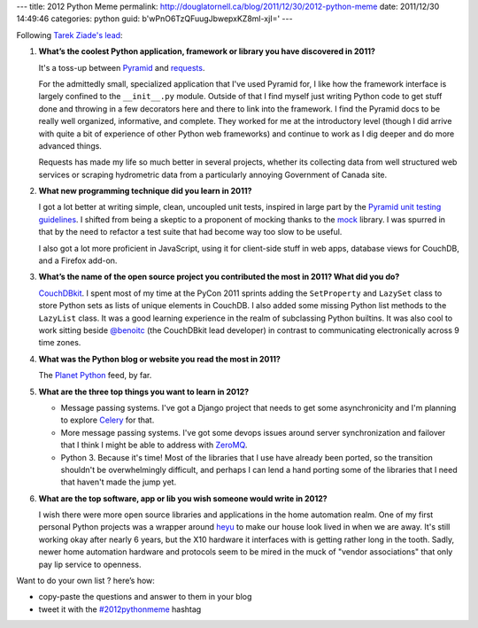 ---
title: 2012 Python Meme
permalink: http://douglatornell.ca/blog/2011/12/30/2012-python-meme
date: 2011/12/30 14:49:46
categories: python
guid: b'wPnO6TzQFuugJbwepxKZ8ml-xjI='
---

Following `Tarek Ziade's lead`_:

.. _Tarek Ziade's lead: http://tarekziade.wordpress.com/2011/12/20/new-years-python-meme-2/

1. **What’s the coolest Python application, framework or library you
   have discovered in 2011?**

   It's a toss-up between Pyramid_ and requests_.

   .. _Pyramid: http://docs.pylonsproject.org/en/latest/docs/pyramid.html
   .. _requests: http://docs.python-requests.org/en/latest/index.html

   For the admittedly small, specialized application that I've used
   Pyramid for, I like how the framework interface is largely confined
   to the ``__init__.py`` module. Outside of that I find myself just
   writing Python code to get stuff done and throwing in a few
   decorators here and there to link into the framework. I find the
   Pyramid docs to be really well organized, informative, and
   complete. They worked for me at the introductory level (though I
   did arrive with quite a bit of experience of other Python web
   frameworks) and continue to work as I dig deeper and do more
   advanced things.

   Requests has made my life so much better in several projects,
   whether its collecting data from well structured web services or
   scraping hydrometric data from a particularly annoying Government
   of Canada site.


2. **What new programming technique did you learn in 2011?**

   I got a lot better at writing simple, clean, uncoupled unit tests,
   inspired in large part by the `Pyramid unit testing guidelines`_. I
   shifted from being a skeptic to a proponent of mocking thanks to
   the mock_ library. I was spurred in that by the need to refactor a
   test suite that had become way too slow to be useful.

   .. _Pyramid unit testing guidelines: http://docs.pylonsproject.org/en/latest/community/testing.html
   .. _mock: http://www.voidspace.org.uk/python/mock/

   I also got a lot more proficient in JavaScript, using it for
   client-side stuff in web apps, database views for CouchDB, and a
   Firefox add-on.


3. **What’s the name of the open source project you contributed the
   most in 2011? What did you do?**

   CouchDBkit_. I spent most of my time at the PyCon 2011 sprints
   adding the ``SetProperty`` and ``LazySet`` class to store Python
   sets as lists of unique elements in CouchDB. I also added some
   missing Python list methods to the ``LazyList`` class. It was a
   good learning experience in the realm of subclassing Python
   builtins. It was also cool to work sitting beside `@benoitc`_ (the
   CouchDBkit lead developer) in contrast to communicating
   electronically across 9 time zones.

   .. _CouchDBkit: http://couchdbkit.org/
   .. _@benoitc: http://twitter.com/#!/benoitc


4. **What was the Python blog or website you read the most in 2011?**

   The `Planet Python`_ feed, by far.

   .. _Planet Python: http://planet.python.org/


5. **What are the three top things you want to learn in 2012?**

   * Message passing systems. I've got a Django project that needs to
     get some asynchronicity and I'm planning to explore Celery_ for
     that.

     .. _Celery: http://celeryproject.org/

   * More message passing systems. I've got some devops issues around
     server synchronization and failover that I think I might be able
     to address with ZeroMQ_.

     .. _ZeroMQ: http://www.zeromq.org/

   * Python 3. Because it's time! Most of the libraries that I use
     have already been ported, so the transition shouldn't be
     overwhelmingly difficult, and perhaps I can lend a hand porting
     some of the libraries that I need that haven't made the jump yet.


6. **What are the top software, app or lib you wish someone would
   write in 2012?**

   I wish there were more open source libraries and applications in
   the home automation realm. One of my first personal Python projects
   was a wrapper around heyu_ to make our house look lived in when we
   are away. It's still working okay after nearly 6 years, but the X10
   hardware it interfaces with is getting rather long in the
   tooth. Sadly, newer home automation hardware and protocols seem to
   be mired in the muck of "vendor associations" that only pay lip
   service to openness.

   .. _heyu: http://www.heyu.org/

Want to do your own list ? here’s how:

* copy-paste the questions and answer to them in your blog
* tweet it with the `#2012pythonmeme`_ hashtag

.. _#2012pythonmeme: http://twitter.com/#!/search/%232012pythonmeme
